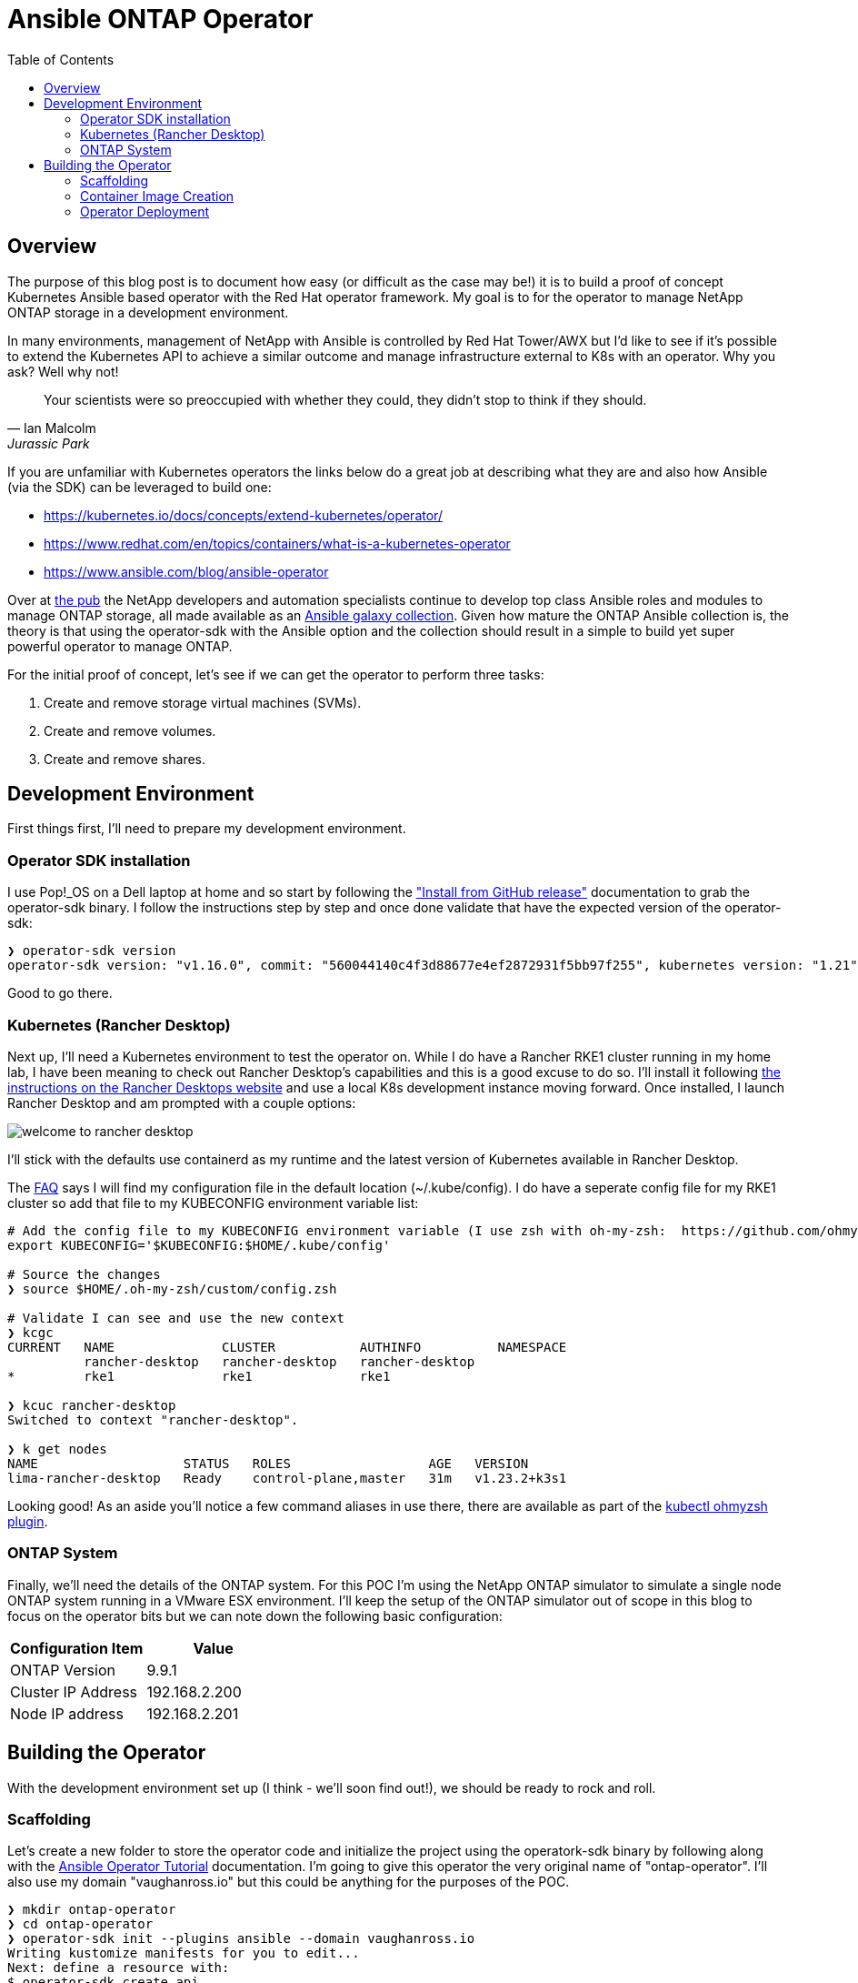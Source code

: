 :toc: left
:toclevels: 2
:imagesdir: ../images
= Ansible ONTAP Operator

== Overview

The purpose of this blog post is to document how easy (or difficult as the case may be!) it is to build a proof of concept Kubernetes Ansible based operator with the Red Hat operator framework. My goal is to for the operator to manage NetApp ONTAP storage in a development environment.

In many environments, management of NetApp with Ansible is controlled by Red Hat Tower/AWX but I'd like to see if it's possible to extend the Kubernetes API to achieve a similar outcome and manage infrastructure external to K8s with an operator. Why you ask? Well why not!

[quote, Ian Malcolm, Jurassic Park]   
Your scientists were so preoccupied with whether they could, they didn't stop to think if they should.

If you are unfamiliar with Kubernetes operators the links below do a great job at describing what they are and also how Ansible (via the SDK) can be leveraged to build one:

* https://kubernetes.io/docs/concepts/extend-kubernetes/operator/
* https://www.redhat.com/en/topics/containers/what-is-a-kubernetes-operator
* https://www.ansible.com/blog/ansible-operator

Over at https://netapp.io/[the pub] the NetApp developers and automation specialists continue to develop top class Ansible roles and modules to manage ONTAP storage, all made available as an https://galaxy.ansible.com/netapp/ontap[Ansible galaxy collection]. Given how mature the ONTAP Ansible collection is, the theory is that using the operator-sdk with the Ansible option and the collection should result in a simple to build yet super powerful operator to manage ONTAP.

For the initial proof of concept, let's see if we can get the operator to perform three tasks:

1. Create and remove storage virtual machines (SVMs).
2. Create and remove volumes.
3. Create and remove shares.

== Development Environment

First things first, I'll need to prepare my development environment.

=== Operator SDK installation

I use Pop!_OS on a Dell laptop at home and so start by following the https://sdk.operatorframework.io/docs/installation/["Install from GitHub release"] documentation to grab the operator-sdk binary. I follow the instructions step by step and once done validate that have the expected version of the operator-sdk:

```bash
❯ operator-sdk version
operator-sdk version: "v1.16.0", commit: "560044140c4f3d88677e4ef2872931f5bb97f255", kubernetes version: "1.21", go version: "go1.16.13", GOOS: "linux", GOARCH: "amd64"
```
Good to go there.

=== Kubernetes (Rancher Desktop)

Next up, I'll need a Kubernetes environment to test the operator on. While I do have a Rancher RKE1 cluster running in my home lab, I have been meaning to check out Rancher Desktop's capabilities and this is a good excuse to do so. I'll install it following https://docs.rancherdesktop.io/installation/#installation-via-deb-package[the instructions on the Rancher Desktops website] and use a local K8s development instance moving forward. Once installed, I launch Rancher Desktop and am prompted with a couple options:

image::welcome-to-rancher-desktop.png[]

I'll stick with the defaults use containerd as my runtime and the latest version of Kubernetes available in Rancher Desktop.

The https://docs.rancherdesktop.io/faq[FAQ] says I will find my configuration file in the default location (~/.kube/config). I do have a seperate config file for my RKE1 cluster so add that file to my KUBECONFIG environment variable list:

```bash
# Add the config file to my KUBECONFIG environment variable (I use zsh with oh-my-zsh:  https://github.com/ohmyzsh/ohmyzsh#custom-directory). I add the following line:
export KUBECONFIG='$KUBECONFIG:$HOME/.kube/config'

# Source the changes
❯ source $HOME/.oh-my-zsh/custom/config.zsh

# Validate I can see and use the new context
❯ kcgc
CURRENT   NAME              CLUSTER           AUTHINFO          NAMESPACE
          rancher-desktop   rancher-desktop   rancher-desktop   
*         rke1              rke1              rke1

❯ kcuc rancher-desktop 
Switched to context "rancher-desktop".

❯ k get nodes         
NAME                   STATUS   ROLES                  AGE   VERSION
lima-rancher-desktop   Ready    control-plane,master   31m   v1.23.2+k3s1
```

Looking good! As an aside you'll notice a few command aliases in use there, there are available as part of the https://github.com/ohmyzsh/ohmyzsh/blob/master/plugins/kubectl/README.md[kubectl ohmyzsh plugin].

=== ONTAP System
Finally, we'll need the details of the ONTAP system. For this POC I'm using the NetApp ONTAP simulator to simulate a single node ONTAP system running in a VMware ESX environment. I'll keep the setup of the ONTAP simulator out of scope in this blog to focus on the operator bits but we can note down the following basic configuration:

|=== 
|Configuration Item |Value

|ONTAP Version
|9.9.1

|Cluster IP Address
|192.168.2.200

|Node IP address
|192.168.2.201

|===

== Building the Operator

With the development environment set up (I think  - we'll soon find out!), we should be ready to rock and roll.

=== Scaffolding

Let's create a new folder to store the operator code and initialize the project using the operatork-sdk binary by following along with the https://sdk.operatorframework.io/docs/building-operators/ansible/tutorial/[Ansible Operator Tutorial] documentation. I'm going to give this operator the very original name of "ontap-operator". I'll also use my domain "vaughanross.io" but this could be anything for the purposes of the POC.

```bash
❯ mkdir ontap-operator 
❯ cd ontap-operator
❯ operator-sdk init --plugins ansible --domain vaughanross.io
Writing kustomize manifests for you to edit...
Next: define a resource with:
$ operator-sdk create api
```

That was easy. Using VSCode or running 'tree' in the terminal I can see the SDK has generated 16 new directories and 45 files. 

Next, we'll extend the Kubernetes API by creating custom resource definitions (CRDs). Considering the scope of the POC is to manage SVM's, Volumes and Shares, it's reasonable to create a CRD for each type under the 'ontap' group.

```bash
❯ operator-sdk create api --group ontap --version v1alpha1 --kind StorageVirtualMachine --generate-role
Writing kustomize manifests for you to edit...
❯ operator-sdk create api --group ontap --version v1alpha1 --kind Volume --generate-role
Writing kustomize manifests for you to edit...
❯ operator-sdk create api --group ontap --version v1alpha1 --kind Share --generate-role
Writing kustomize manifests for you to edit...
```

Using tree I can see the SDK has created a role with the usual Ansible directory structure for each type under the roles folder. Very cool.

```bash
❯ tree roles -d    
roles
├── share
│   ├── defaults
│   ├── files
│   ├── handlers
│   ├── meta
│   ├── tasks
│   ├── templates
│   └── vars
├── storagevirtualmachine
│   ├── defaults
│   ├── files
│   ├── handlers
│   ├── meta
│   ├── tasks
│   ├── templates
│   └── vars
└── volume
    ├── defaults
    ├── files
    ├── handlers
    ├── meta
    ├── tasks
    ├── templates
    └── vars
```

Next, let's review some of the files in the root of the project folder and update them as required.

```bash
❯ cat Dockerfile    
FROM quay.io/operator-framework/ansible-operator:v1.16.0

COPY requirements.yml ${HOME}/requirements.yml
RUN ansible-galaxy collection install -r ${HOME}/requirements.yml \
 && chmod -R ug+rwx ${HOME}/.ansible

COPY watches.yaml ${HOME}/watches.yaml
COPY roles/ ${HOME}/roles/
COPY playbooks/ ${HOME}/playbooks/
```

We can see the Dockerfile will install any collections found in the requirements.yml file. It also copies the watches.yaml file along with the roles and playbooks folder in to the container. Fair enough! We already know we'll need the ontap collection from Ansible galaxy, so let's add it to the requirements.yml file.

```yaml
---
collections:
  - name: community.kubernetes
    version: "1.2.1"
  - name: operator_sdk.util
    version: "0.3.1"
  - name: kubernetes.core
    version: "2.2.0"
#  My addition is below this line.
  - name: netapp.ontap
    version: "21.15.1"
```

Finally, let's review the watches.yaml file.

```bash
cat watches.yaml
---
# Use the 'create api' subcommand to add watches to this file.
- version: v1alpha1
  group: ontap.vaughanross.io
  kind: StorageVirtualMachine
  role: storagevirtualmachine
- version: v1alpha1
  group: ontap.vaughanross.io
  kind: Volume
  role: volume
- version: v1alpha1
  group: ontap.vaughanross.io
  kind: Share
  role: share
#+kubebuilder:scaffold:watch
```
We note that this file tells the operator to watch each CRD created earlier and run the corresponding role when changes are detected. We will most likely need to come back and fine tune this later.

At this stage, I'm confident we have the scaffolding in place and although it's not functional, I'd like to test a deployment of the operator in to my local Kubernetes cluster to see that it runs and also test that the changes to the requirements.yaml file work as intended. Fortunately, the SDK also generated a Makefile with convenient preconfigured targets allowing us to build, test and deploy.

=== Container Image Creation

I've created a public repository "vaughanross/ontap-operator" on DockerHub to store the operator image, and so make the following adjustments to the Makefile.

```git
-IMAGE_TAG_BASE ?= vaughanross.io/ontap-operator
+IMAGE_TAG_BASE ?= vaughanross/ontap-operator

-IMG ?= controller:latest
+IMG ?= $(IMAGE_TAG_BASE):$(VERSION)

```

I've run docker auth to authenticate to the repository ans so should now be able to build and push the container image using the Makefile.

```bash
❯ make docker-build docker-push VERSION=0.0.1
docker build -t vaughanross/ontap-operator:0.0.1 .
Sending build context to Docker daemon  34.18MB
Step 1/6 : FROM quay.io/operator-framework/ansible-operator:v1.16.0
v1.16.0: Pulling from operator-framework/ansible-operator
26f1167feaf7: Pull complete 
adffa6963146: Pull complete 
34392db44a7a: Pull complete 
f87d97c96420: Pull complete 
45ceea710a34: Pull complete 
d80aabd8d47a: Pull complete 
ba4214f4154e: Pull complete 
d349a89ada27: Pull complete 
Digest: sha256:df76f066bc267be1d73a701b6791abcb4646b3d31c70ba31b2fca778a8bc99de
Status: Downloaded newer image for quay.io/operator-framework/ansible-operator:v1.16.0
 ---> 352cac8432b5
Step 2/6 : COPY requirements.yml ${HOME}/requirements.yml
 ---> bde47aec3a17
Step 3/6 : RUN ansible-galaxy collection install -r ${HOME}/requirements.yml  && chmod -R ug+rwx ${HOME}/.ansible
 ---> Running in 2e18b6ad0a60
Process install dependency map
Starting collection install process
Installing 'community.kubernetes:1.2.1' to '/opt/ansible/.ansible/collections/ansible_collections/community/kubernetes'
Installing 'operator_sdk.util:0.3.1' to '/opt/ansible/.ansible/collections/ansible_collections/operator_sdk/util'
Installing 'kubernetes.core:2.2.0' to '/opt/ansible/.ansible/collections/ansible_collections/kubernetes/core'
Installing 'netapp.ontap:21.15.1' to '/opt/ansible/.ansible/collections/ansible_collections/netapp/ontap'
Removing intermediate container 2e18b6ad0a60
 ---> 30c9915c8081
Step 4/6 : COPY watches.yaml ${HOME}/watches.yaml
 ---> a4b20b3df0af
Step 5/6 : COPY roles/ ${HOME}/roles/
 ---> 9a26e1daefd0
Step 6/6 : COPY playbooks/ ${HOME}/playbooks/
 ---> e03cac920462
Successfully built e03cac920462
Successfully tagged vaughanross/ontap-operator:0.0.1
docker push vaughanross/ontap-operator:0.0.1
The push refers to repository [docker.io/vaughanross/ontap-operator]
7360d40299aa: Pushed 
f3eaeb4ecc8b: Pushed 
e0795cc39e1e: Pushed 
fe37890326dd: Pushed 
f85b884a7c0b: Pushed 
a6ee3241e4b6: Pushed 
40a9bab6edf7: Pushed 
67235be480de: Pushed 
c1ec8952b903: Pushed 
7bb5fcd3789d: Pushed 
e3313ed16678: Pushed 
3ba8c926eef9: Pushed 
352ba846236b: Pushed 
0.0.1: digest: sha256:4f1d34aa235a9630f3fbd9215fb04a3161d1444f35778311457d2843f0311de5 size: 3033
```
No errors and we can see from the build logs the controller has installed the ontap collection.

=== Operator Deployment

With the image pushed to the registry, let's try deploy the operator as is to Kubernetes.

```bash
❯ make deploy VERSION=0.0.1                  
cd config/manager && /home/vaughan/code/vaughanross/ontap-operator/bin/kustomize edit set image controller=vaughanross/ontap-operator:0.0.1
/home/vaughan/code/vaughanross/ontap-operator/bin/kustomize build config/default | kubectl apply -f -
namespace/ontap-operator-system created
customresourcedefinition.apiextensions.k8s.io/shares.ontap.vaughanross.io created
customresourcedefinition.apiextensions.k8s.io/storagevirtualmachines.ontap.vaughanross.io created
customresourcedefinition.apiextensions.k8s.io/volumes.ontap.vaughanross.io created
serviceaccount/ontap-operator-controller-manager created
role.rbac.authorization.k8s.io/ontap-operator-leader-election-role created
clusterrole.rbac.authorization.k8s.io/ontap-operator-manager-role created
clusterrole.rbac.authorization.k8s.io/ontap-operator-metrics-reader created
clusterrole.rbac.authorization.k8s.io/ontap-operator-proxy-role created
rolebinding.rbac.authorization.k8s.io/ontap-operator-leader-election-rolebinding created
clusterrolebinding.rbac.authorization.k8s.io/ontap-operator-manager-rolebinding created
clusterrolebinding.rbac.authorization.k8s.io/ontap-operator-proxy-rolebinding created
configmap/ontap-operator-manager-config created
service/ontap-operator-controller-manager-metrics-service created
deployment.apps/ontap-operator-controller-manager created
```
That's a fair bit. Reviewing the list we see the Makefile deploy target has kustomized and deployed all resources, including the namespace "ontap-operator-system", the custom resource definitions, the RBAC serviceaccounts, roles, rolebindings and finally the deployment along with a configmap. 

Let's ensure the deployment is running.

```bash
❯ k get deployment -n ontap-operator-system
NAME                                READY   UP-TO-DATE   AVAILABLE   AGE
ontap-operator-controller-manager   1/1     1            1           5m44s
```

